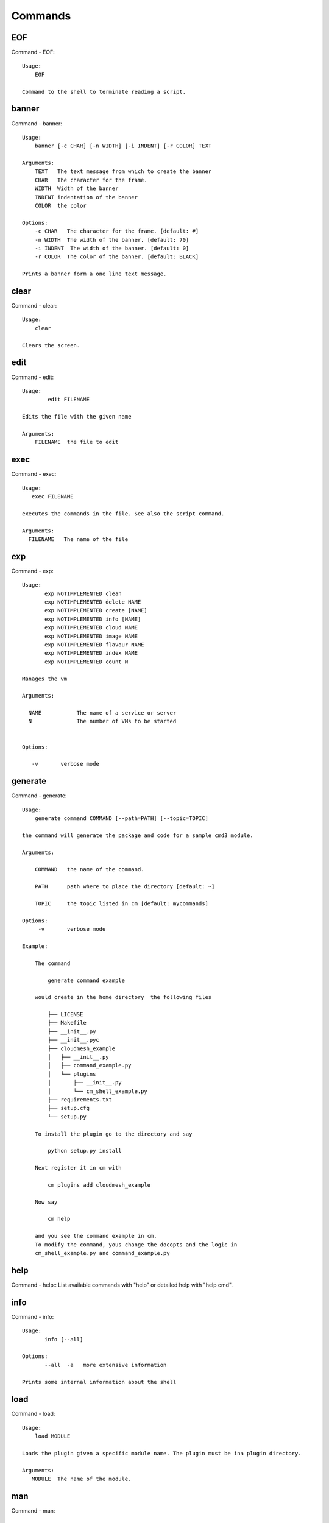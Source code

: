 Commands
======================================================================
EOF
----------------------------------------------------------------------

Command - EOF::

    Usage:
        EOF

    Command to the shell to terminate reading a script.


banner
----------------------------------------------------------------------

Command - banner::

    Usage:
        banner [-c CHAR] [-n WIDTH] [-i INDENT] [-r COLOR] TEXT

    Arguments:
        TEXT   The text message from which to create the banner
        CHAR   The character for the frame.
        WIDTH  Width of the banner
        INDENT indentation of the banner
        COLOR  the color

    Options:
        -c CHAR   The character for the frame. [default: #]
        -n WIDTH  The width of the banner. [default: 70]
        -i INDENT  The width of the banner. [default: 0]
        -r COLOR  The color of the banner. [default: BLACK]

    Prints a banner form a one line text message.


clear
----------------------------------------------------------------------

Command - clear::

    Usage:
        clear

    Clears the screen.

edit
----------------------------------------------------------------------

Command - edit::

    Usage:
            edit FILENAME

    Edits the file with the given name

    Arguments:
        FILENAME  the file to edit



exec
----------------------------------------------------------------------

Command - exec::

    Usage:
       exec FILENAME

    executes the commands in the file. See also the script command.

    Arguments:
      FILENAME   The name of the file


exp
----------------------------------------------------------------------

Command - exp::

    Usage:
           exp NOTIMPLEMENTED clean
           exp NOTIMPLEMENTED delete NAME
           exp NOTIMPLEMENTED create [NAME]
           exp NOTIMPLEMENTED info [NAME]
           exp NOTIMPLEMENTED cloud NAME
           exp NOTIMPLEMENTED image NAME
           exp NOTIMPLEMENTED flavour NAME
           exp NOTIMPLEMENTED index NAME
           exp NOTIMPLEMENTED count N

    Manages the vm

    Arguments:

      NAME           The name of a service or server
      N              The number of VMs to be started


    Options:

       -v       verbose mode



generate
----------------------------------------------------------------------

Command - generate::

    Usage:
        generate command COMMAND [--path=PATH] [--topic=TOPIC]

    the command will generate the package and code for a sample cmd3 module.

    Arguments:

        COMMAND   the name of the command.

        PATH      path where to place the directory [default: ~]

        TOPIC     the topic listed in cm [default: mycommands]

    Options:
         -v       verbose mode

    Example:

        The command

            generate command example

        would create in the home directory  the following files

            ├── LICENSE
            ├── Makefile
            ├── __init__.py
            ├── __init__.pyc
            ├── cloudmesh_example
            │   ├── __init__.py
            │   ├── command_example.py
            │   └── plugins
            │       ├── __init__.py
            │       └── cm_shell_example.py
            ├── requirements.txt
            ├── setup.cfg
            └── setup.py

        To install the plugin go to the directory and say

            python setup.py install

        Next register it in cm with

            cm plugins add cloudmesh_example

        Now say

            cm help

        and you see the command example in cm.
        To modify the command, yous change the docopts and the logic in
        cm_shell_example.py and command_example.py




help
----------------------------------------------------------------------

Command - help::
List available commands with "help" or detailed help with "help cmd".

info
----------------------------------------------------------------------

Command - info::

    Usage:
           info [--all]

    Options:
           --all  -a   more extensive information

    Prints some internal information about the shell



load
----------------------------------------------------------------------

Command - load::

    Usage:
        load MODULE

    Loads the plugin given a specific module name. The plugin must be ina plugin directory.

    Arguments:
       MODULE  The name of the module.


man
----------------------------------------------------------------------

Command - man::

    Usage:
           man COMMAND
           man [--noheader]

    Options:
           --norule   no rst header

    Arguments:
           COMMAND   the command to be printed

    Description:
        man
            Prints out the help pages
        man COMMAND
            Prints out the help page for a specific command


open
----------------------------------------------------------------------

Command - open::

    Usage:
            open FILENAME

    ARGUMENTS:
        FILENAME  the file to open in the cwd if . is
                  specified. If file in in cwd
                  you must specify it with ./FILENAME

    Opens the given URL in a browser window.


pause
----------------------------------------------------------------------

Command - pause::

    Usage:
        pause [MESSAGE]

    Displays the specified text then waits for the user to press RETURN.

    Arguments:
       MESSAGE  message to be displayed


plugins
----------------------------------------------------------------------

Command - plugins::

    Usage:
        plugins add COMMAND [--dryrun] [-q]
        plugins delete COMMAND [--dryrun] [-q]
        plugins list [--output=FORMAT] [-q]
        plugins activate

    Arguments:

        FORMAT   format is either yaml, json, or list [default=yaml]

    Options:

        -q        stands for quiet and suppresses additional messages

    Description:

        Please note that adding and deleting plugins requires restarting
        cm to activate them

        plugins list

            lists the plugins in the yaml file

        plugins add COMMAND
        plugins delete COMMAND

            cmd3 contains a ~/.cloudmesh/cmd3.yaml file.
            This command will add/delete a plugin for a given command
            that has been generated with cm-generate-command
            To the yaml this command will add to the modules

                - cloudmesh_COMMAND.plugins

            where COMMAND is the name of the command. In case we add
            a command and the command is out commented the comment
            will be removed so the command is enabled.

        plugins activate

            NOT YET SUPPORTED.

    Example:

        plugins add pbs


py
----------------------------------------------------------------------

Command - py::

    Usage:
        py
        py COMMAND

    Arguments:
        COMMAND   the command to be executed

    Description:

        The command without a parameter will be executed and the
        interactive python mode is entered. The python mode can be
        ended with ``Ctrl-D`` (Unix) / ``Ctrl-Z`` (Windows),
        ``quit()``,'`exit()``. Non-python commands can be issued with
        ``cmd("your command")``.  If the python code is located in an
        external file it can be run with ``run("filename.py")``.

        In case a COMMAND is provided it will be executed and the
        python interpreter will return to the command shell.

        This code is copied from Cmd2.


q
----------------------------------------------------------------------

Command - q::

    Usage:
        quit

    Action to be performed whne quit is typed


quit
----------------------------------------------------------------------

Command - quit::

    Usage:
        quit

    Action to be performed whne quit is typed


script
----------------------------------------------------------------------

Command - script::

    Usage:
           script
           script load
           script load LABEL FILENAME
           script load REGEXP
           script list
           script LABEL

    Arguments:
           load       indicates that we try to do actions toload files.
                      Without parameters, loads scripts from default locations
            NAME      specifies a label for a script
            LABEL     an identification name, it must be unique
            FILENAME  the filename in which the script is located
            REGEXP    Not supported yet.
                      If specified looks for files identified by the REGEXP.

    NOT SUPPORTED YET

       script load LABEL FILENAME
       script load FILENAME
       script load REGEXP

    Process FILE and optionally apply some options



setup
----------------------------------------------------------------------

Command - setup::

    Usage:
      setup init [--force]
      setup test

    Copies a cmd3.yaml file into ~/.cloudmesh/cmd3.yaml


setup_yaml
----------------------------------------------------------------------

Command - setup_yaml::

    Usage:
        setup_yaml  [--force]

    Copies a cmd3.yaml file into ~/.cloudmesh/cmd3.yaml


timer
----------------------------------------------------------------------

Command - timer::

    Usage:
        timer on
        timer off
        timer list
        timer start NAME
        timer stop NAME
        timer resume NAME
        timer reset [NAME]

    Description (NOT IMPLEMENTED YET):

         timer on | off
             switches timers on and off not yet implemented.
             If the timer is on each command will be timed and its
             time is printed after the command. Please note that
             background command times are not added.

        timer list
            list all timers

        timer start NAME
            starts the timer with the name. A start resets the timer to 0.

        timer stop NAME
            stops the timer

        timer resume NAME
            resumes the timer

        timer reset NAME
            resets the named timer to 0. If no name is specified all
            timers are reset

        Implementation note: we have a stopwatch in cloudmesh,
                             that we could copy into cmd3


use
----------------------------------------------------------------------

Command - use::

    USAGE:

        use list           lists the available scopes

        use add SCOPE      adds a scope <scope>

        use delete SCOPE   removes the <scope>

        use                without parameters allows an
                           interactive selection

    DESCRIPTION
       Often we have to type in a command multiple times. To save
       us typng the name of the command, we have defined a simple
       scope that can be activated with the use command

    ARGUMENTS:
        list         list the available scopes
        add          add a scope with a name
        delete       delete a named scope
        use          activate a scope



var
----------------------------------------------------------------------

Command - var::

    Usage:
        var list
        var delete NAMES
        var NAME=VALUE
        var NAME

    Arguments:
        NAME    Name of the variable
        NAMES   Names of the variable separated by spaces
        VALUE   VALUE to be assigned

    special vars date and time are defined


verbose
----------------------------------------------------------------------

Command - verbose::

    Usage:
        verbose (True | False)
        verbose

    If it sets to True, a command will be printed before execution.
    In the interactive mode, you may want to set it to False.
    When you use scripts, we recommend to set it to True.

    The default is set to False

    If verbose is specified without parameter the flag is
    toggled.



version
----------------------------------------------------------------------

Command - version::

    Usage:
       version

    Prints out the version number


volume
----------------------------------------------------------------------

Command - volume::

    Usage:
        volume list
        volume create <size>
                      [--snapshot-id=<snapshot-id>]
                      [--image-id=<image-id>]
                      [--display-name=<display-name>]
                      [--display-description=<display-description>]
                      [--volume-type=<volume-type>]
                      [--availability-zone=<availability-zone>]
        volume delete <volume>
        volume attach <server> <volume> <device>
        volume detach <server> <volume>
        volume show <volume>
        volume snapshot-list
        volume snapshot-create <volume-id>
                               [--force]
                               [--display-name=<display-name>]
                               [--display-description=<display-description>]
        volume snapshot-delete <snapshot>
        volume snapshot-show <snapshot>
        volume help


    volume management

    Arguments:
        <size>            Size of volume in GB
        <volume>          Name or ID of the volume to delete
        <volume-id>       ID of the volume to snapshot
        <server>          Name or ID of server(VM).
        <device>          Name of the device e.g. /dev/vdb. Use "auto" for
                          autoassign (if supported)
        <snapshot>        Name or ID of the snapshot

    Options:
        --snapshot-id <snapshot-id>
                                Optional snapshot id to create the volume from.
                                (Default=None)
        --image-id <image-id>
                                Optional image id to create the volume from.
                                (Default=None)
        --display-name <display-name>
                                Optional volume name. (Default=None)
        --display-description <display-description>
                                Optional volume description. (Default=None)
        --volume-type <volume-type>
                                Optional volume type. (Default=None)
        --availability-zone <availability-zone>
                                Optional Availability Zone for volume. (Default=None)
        --force                 Optional flag to indicate whether to snapshot a volume
                                even if its attached to an instance. (Default=False)

    Description:
        volume list
            List all the volumes
        volume create <size> [options...]
            Add a new volume
        volume delete <volume>
            Remove a volume
        volume attach <server> <volume> <device>
            Attach a volume to a server
        volume-detach <server> <volume>
            Detach a volume from a server
        volume show <volume>
            Show details about a volume
        volume snapshot-list
            List all the snapshots
        volume snapshot-create <volume-id> [options...]
            Add a new snapshot
        volume snapshot-delete <snapshot>
            Remove a snapshot
        volume-snapshot-show <snapshot>
            Show details about a snapshot
        volume help
            Prints the nova manual


